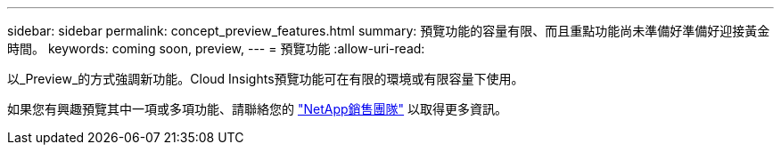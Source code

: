 ---
sidebar: sidebar 
permalink: concept_preview_features.html 
summary: 預覽功能的容量有限、而且重點功能尚未準備好準備好迎接黃金時間。 
keywords: coming soon, preview, 
---
= 預覽功能
:allow-uri-read: 


[role="lead"]
以_Preview_的方式強調新功能。Cloud Insights預覽功能可在有限的環境或有限容量下使用。

如果您有興趣預覽其中一項或多項功能、請聯絡您的 link:https://www.netapp.com/us/forms/sales-inquiry/cloud-insights-sales-inquiries.aspx["NetApp銷售團隊"] 以取得更多資訊。
